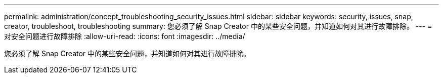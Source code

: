 ---
permalink: administration/concept_troubleshooting_security_issues.html 
sidebar: sidebar 
keywords: security, issues, snap, creator, troubleshoot, troubleshooting 
summary: 您必须了解 Snap Creator 中的某些安全问题，并知道如何对其进行故障排除。 
---
= 对安全问题进行故障排除
:allow-uri-read: 
:icons: font
:imagesdir: ../media/


[role="lead"]
您必须了解 Snap Creator 中的某些安全问题，并知道如何对其进行故障排除。
